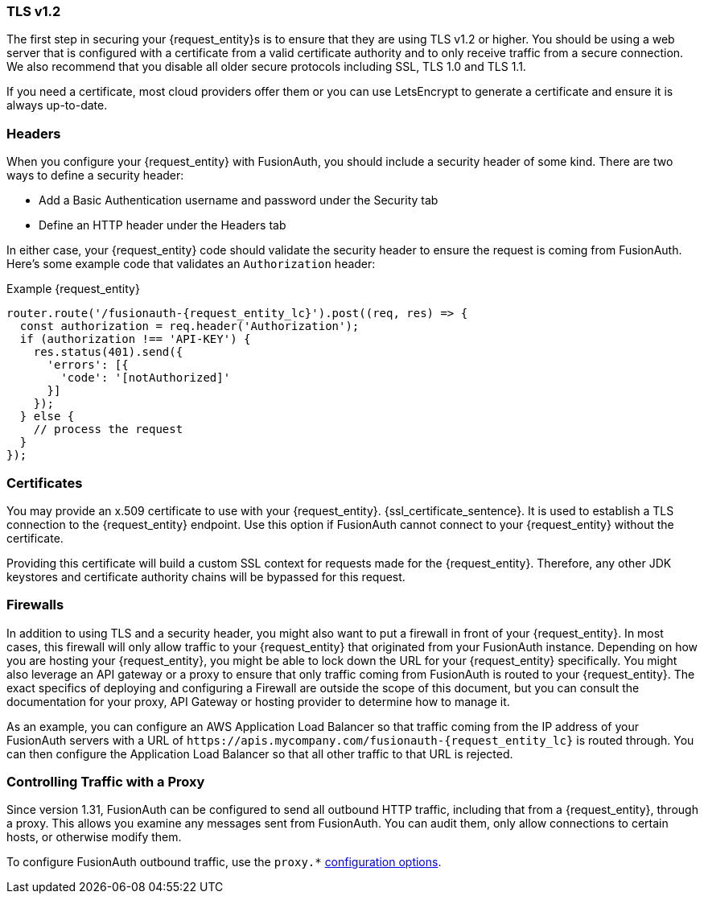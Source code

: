 === TLS v1.2

The first step in securing your {request_entity}s is to ensure that they are using TLS v1.2 or higher. You should be using a web server that is configured with a certificate from a valid certificate authority and to only receive traffic from a secure connection. We also recommend that you disable all older secure protocols including SSL, TLS 1.0 and TLS 1.1.

If you need a certificate, most cloud providers offer them or you can use LetsEncrypt to generate a certificate and ensure it is always up-to-date.

=== Headers

When you configure your {request_entity} with FusionAuth, you should include a security header of some kind. There are two ways to define a security header:

* Add a Basic Authentication username and password under the [breadcrumb]#Security# tab
* Define an HTTP header under the [breadcrumb]#Headers# tab

In either case, your {request_entity} code should validate the security header to ensure the request is coming from FusionAuth. Here's some example code that validates an `Authorization` header:

[source,javascript, subs="attributes"]
.Example {request_entity}
----
router.route('/fusionauth-{request_entity_lc}').post((req, res) => {
  const authorization = req.header('Authorization');
  if (authorization !== 'API-KEY') {
    res.status(401).send({
      'errors': [{
        'code': '[notAuthorized]'
      }]
    });
  } else {
    // process the request 
  }
});
----

=== Certificates

You may provide an x.509 certificate to use with your {request_entity}. {ssl_certificate_sentence}. It is used to establish a TLS connection to the {request_entity} endpoint. Use this option if FusionAuth cannot connect to your {request_entity} without the certificate.

Providing this certificate will build a custom SSL context for requests made for the {request_entity}. Therefore, any other JDK keystores and certificate authority chains will be bypassed for this request. 

=== Firewalls

In addition to using TLS and a security header, you might also want to put a firewall in front of your {request_entity}. In most cases, this firewall will only allow traffic to your {request_entity} that originated from your FusionAuth instance. Depending on how you are hosting your {request_entity}, you might be able to lock down the URL for your {request_entity} specifically. You might also leverage an API gateway or a proxy to ensure that only traffic coming from FusionAuth is routed to your {request_entity}. The exact specifics of deploying and configuring a Firewall are outside the scope of this document, but you can consult the documentation for your proxy, API Gateway or hosting provider to determine how to manage it.

As an example, you can configure an AWS Application Load Balancer so that traffic coming from the IP address of your FusionAuth servers with a URL of `\https://apis.mycompany.com/fusionauth-{request_entity_lc}` is routed through. You can then configure the Application Load Balancer so that all other traffic to that URL is rejected.

=== Controlling Traffic with a Proxy

Since version 1.31, FusionAuth can be configured to send all outbound HTTP traffic, including that from a {request_entity}, through a proxy. This allows you examine any messages sent from FusionAuth. You can audit them, only allow connections to certain hosts, or otherwise modify them.

To configure FusionAuth outbound traffic, use the `proxy.*` link:/docs/v1/tech/reference/configuration[configuration options].

